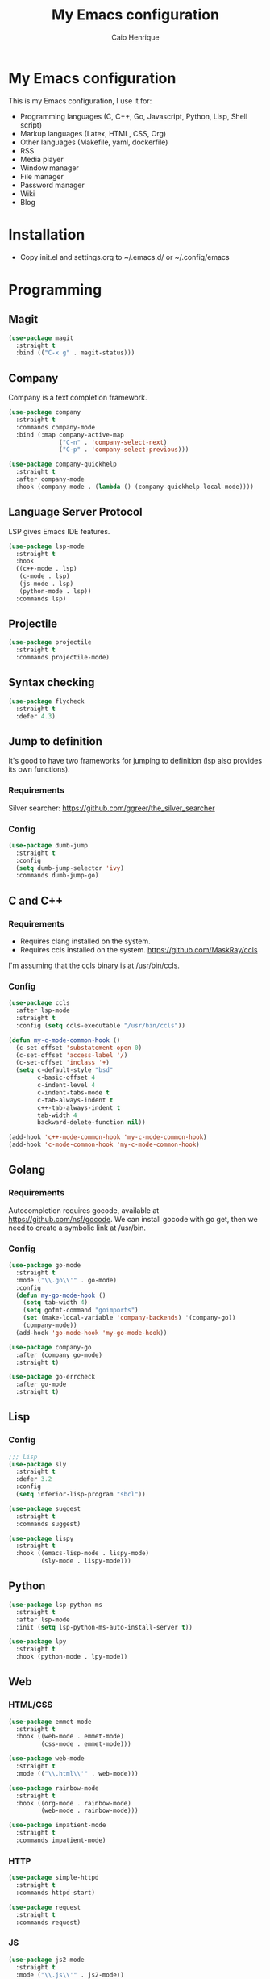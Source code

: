 #+TITLE: My Emacs configuration
#+AUTHOR: Caio Henrique
#+OPTIONS: toc:nil

* My Emacs configuration
#+ATTR_HTML: :width 100%
[[./imgs/my-emacs.png]]

This is my Emacs configuration, I use it for:
- Programming languages (C, C++, Go, Javascript, Python, Lisp, Shell script)
- Markup languages (Latex, HTML, CSS, Org)
- Other languages (Makefile, yaml, dockerfile)
- RSS
- Media player
- Window manager
- File manager
- Password manager
- Wiki
- Blog

* Installation
- Copy init.el and settings.org to ~/.emacs.d/ or ~/.config/emacs

* Programming
** Magit
#+BEGIN_SRC emacs-lisp
  (use-package magit
    :straight t
    :bind (("C-x g" . magit-status)))
#+END_SRC

** Company
Company is a text completion framework.
#+BEGIN_SRC emacs-lisp
  (use-package company
    :straight t
    :commands company-mode
    :bind (:map company-active-map
                ("C-n" . 'company-select-next)
                ("C-p" . 'company-select-previous)))

  (use-package company-quickhelp
    :straight t
    :after company-mode
    :hook (company-mode . (lambda () (company-quickhelp-local-mode))))
#+END_SRC

** Language Server Protocol
LSP gives Emacs IDE features. 
#+BEGIN_SRC emacs-lisp
  (use-package lsp-mode
    :straight t
    :hook
    ((c++-mode . lsp)
     (c-mode . lsp)
     (js-mode . lsp)
     (python-mode . lsp))
    :commands lsp)
#+END_SRC

** Projectile
#+BEGIN_SRC emacs-lisp
  (use-package projectile
    :straight t
    :commands projectile-mode)
#+END_SRC

** Syntax checking
#+BEGIN_SRC emacs-lisp
  (use-package flycheck
    :straight t
    :defer 4.3)
#+END_SRC

** Jump to definition
It's good to have two frameworks for jumping to definition (lsp also provides its own functions).

*** Requirements
Silver searcher: https://github.com/ggreer/the_silver_searcher

*** Config
#+begin_src emacs-lisp
  (use-package dumb-jump
    :straight t
    :config
    (setq dumb-jump-selector 'ivy)
    :commands dumb-jump-go)
#+end_src

** C and C++
*** Requirements
- Requires clang installed on the system.
- Requires ccls installed on the system. https://github.com/MaskRay/ccls
I'm assuming that the ccls binary is at /usr/bin/ccls.

*** Config
#+BEGIN_SRC emacs-lisp
  (use-package ccls
    :after lsp-mode
    :straight t
    :config (setq ccls-executable "/usr/bin/ccls"))

  (defun my-c-mode-common-hook ()
    (c-set-offset 'substatement-open 0)
    (c-set-offset 'access-label '/)
    (c-set-offset 'inclass '+)
    (setq c-default-style "bsd"
          c-basic-offset 4
          c-indent-level 4
          c-indent-tabs-mode t
          c-tab-always-indent t
          c++-tab-always-indent t
          tab-width 4
          backward-delete-function nil))

  (add-hook 'c++-mode-common-hook 'my-c-mode-common-hook)
  (add-hook 'c-mode-common-hook 'my-c-mode-common-hook)
#+END_SRC

** Golang
*** Requirements
Autocompletion requires gocode, available at https://github.com/nsf/gocode.
We can install gocode with go get, then we need to create a symbolic link at /usr/bin.

*** Config
#+BEGIN_SRC emacs-lisp
  (use-package go-mode
    :straight t
    :mode ("\\.go\\'" . go-mode)
    :config
    (defun my-go-mode-hook ()
      (setq tab-width 4)
      (setq gofmt-command "goimports")
      (set (make-local-variable 'company-backends) '(company-go))
      (company-mode))
    (add-hook 'go-mode-hook 'my-go-mode-hook))

  (use-package company-go
    :after (company go-mode)
    :straight t)

  (use-package go-errcheck
    :after go-mode
    :straight t)
#+END_SRC

** Lisp
*** Config
#+BEGIN_SRC emacs-lisp
  ;;; Lisp
  (use-package sly
    :straight t
    :defer 3.2
    :config
    (setq inferior-lisp-program "sbcl"))

  (use-package suggest
    :straight t
    :commands suggest)

  (use-package lispy
    :straight t
    :hook ((emacs-lisp-mode . lispy-mode)
           (sly-mode . lispy-mode)))
#+END_SRC

** Python
#+BEGIN_SRC emacs-lisp
  (use-package lsp-python-ms
    :straight t
    :after lsp-mode
    :init (setq lsp-python-ms-auto-install-server t))

  (use-package lpy
    :straight t
    :hook (python-mode . lpy-mode))
#+END_SRC

** Web
*** HTML/CSS
#+BEGIN_SRC emacs-lisp
  (use-package emmet-mode
    :straight t
    :hook ((web-mode . emmet-mode)
           (css-mode . emmet-mode)))

  (use-package web-mode
    :straight t
    :mode (("\\.html\\'" . web-mode)))

  (use-package rainbow-mode
    :straight t
    :hook ((org-mode . rainbow-mode)
           (web-mode . rainbow-mode)))

  (use-package impatient-mode
    :straight t
    :commands impatient-mode)
#+END_SRC

*** HTTP
#+BEGIN_SRC emacs-lisp
  (use-package simple-httpd
    :straight t
    :commands httpd-start)

  (use-package request
    :straight t
    :commands request)
#+END_SRC

*** JS
#+BEGIN_SRC emacs-lisp
  (use-package js2-mode
    :straight t
    :mode ("\\.js\\'" . js2-mode))

  (use-package tide
    :straight t
    :hook (js-mode . tide-mode)
    :config
    (tide-setup)
    (flycheck-mode)
    (setq flycheck-check-syntax-automatically '(save mode-enabled))
    (setq company-tooltip-align-annotations t)
    (eldoc-mode)
    (tide-hl-identifier-mode)
    (company-mode))
#+END_SRC

** Yaml
#+BEGIN_SRC emacs-lisp
  (use-package yaml-mode
    :straight t
    :mode ("\\.yml\\'" . yaml-mode))
#+END_SRC

** Docker
#+BEGIN_SRC emacs-lisp
  (use-package docker
    :straight t
    :commands docker)

  (use-package dockerfile-mode
    :straight t
    :mode ("Dockerfile\\'" . dockerfile-mode))
#+END_SRC

** Yasnippet
*** Config
#+begin_src emacs-lisp
  (use-package yasnippet
    :straight t
    :hook ((lisp-interaction-mode . yas-minor-mode)
           (emacs-lisp-mode . yas-minor-mode)
           (org-mode . yas-minor-mode)
           (c++-mode . yas-minor-mode)
           (c-mode . yas-minor-mode)))

  (use-package yasnippet-snippets
    :straight t
    :after yasnippet
    :defer 3.2
    :config (yas-reload-all))
#+end_src

*** Tiny
Tiny Is Not Yasnippet
#+BEGIN_SRC emacs-lisp
  (use-package tiny
    :straight t
    :commands tiny-expand)
#+END_SRC

* Dashboard
#+BEGIN_SRC emacs-lisp
  (use-package dashboard
    :straight t
    :init
    (setq initial-buffer-choice (lambda () (get-buffer "*dashboard*")))
    :config
    ;; Dashboard requirements.
    (use-package page-break-lines
      :straight t)
    (use-package all-the-icons
      :straight t)
    ;; Dashboard configuration.
    (dashboard-setup-startup-hook)
    (setq dashboard-banner-logo-title "Welcome to Emacs")
    (setq dashboard-startup-banner 'logo)
    (setq dashboard-items '((recents   . 5)
                            (agenda    . 5)))
    (setq dashboard-set-init-info t)
    (setq dashboard-set-heading-icons t)
    (setq dashboard-set-file-icons t)

    ;; adds a clock
    (defun dashboard-insert-custom (list-size)
      (defun string-centralized (str)
        (let* ((indent
                (concat "%"
                        (number-to-string
                         (/ (- (window-body-width) (string-width str)) 2))
                        "s"))
               (str (concat indent str indent)))
          (format str " " " ")))

      (insert (propertize (string-centralized (format-time-string "%a %d %b %Y" (current-time))) 'font-lock-face '('bold :foreground "#6c4c7b")))
      (newline)
      (insert (propertize (string-centralized (format-time-string "%H:%M" (current-time))) 'font-lock-face '('bold :foreground "#6c4c7b"))))

    (add-to-list 'dashboard-item-generators  '(custom . dashboard-insert-custom))
    (add-to-list 'dashboard-items '(custom) t)

    (defun test-dashboard () (setq *my-timer* (run-at-time "20 sec" nil #'(lambda ()
                                                                            (when *my-timer*
                                                                             (cancel-timer *my-timer*)
                                                                             (setq *my-timer* nil))
                                                                            (when (string=
                                                                                   (buffer-name (window-buffer))
                                                                                   "*dashboard*")
                                                                             (dashboard-refresh-buffer))))))
    (add-hook 'dashboard-mode-hook #'test-dashboard))
#+END_SRC

* Org
** Config
#+BEGIN_SRC emacs-lisp
  (use-package org
    :straight t
    :mode ("\\.org\\'" . org-mode)
    :diminish org-indent-mode
    :config
    (require 'ox-html)
    (require 'ox-latex)
    (require 'ox-md)
    (setq org-startup-indented t)
    (org-babel-do-load-languages
     'org-babel-load-languages
     '((python . t)
       (emacs-lisp . t)
       (shell . t)
       (lisp . t)
       (C . t))))

  (use-package org-bullets
    :after org
    :straight t
    :hook (org-mode . org-bullets-mode))

  ;; Asynchronous code block execution, very useful!
  (use-package ob-async
    :straight t
    :defer 4.3)

  ;; references
  (use-package org-ref
    :straight t
    :commands org-ref-ivy-insert-cite-link
    :config
    (setq reftex-default-bibliography '("~/notes/roam/math.bib")
          org-ref-default-bibliography '("~/notes/roam/math.bib")))
#+END_SRC

** Roam
#+BEGIN_SRC emacs-lisp
  (use-package org-roam
    :straight t
    ;; :ensure-system-package
    ;; ((sqlite3)
    ;;  (graphviz))
    :commands org-roam-mode
    :bind
    (:map org-roam-mode-map
          (("C-c n l" . org-roam)
           ("C-c n f" . org-roam-find-file)
           ("C-c n g" . org-roam-graph-show))
          :map org-mode-map
          (("C-c n i" . org-roam-insert))
          (("C-c n I" . org-roam-insert-immediate)))
    :config
    (setq org-roam-directory "~/notes/roam/")
    (setq org-roam-index-file "Index.org")
    (setq org-roam-graph-node-extra-config '(("shape" . "ellipse")
                                             ("style" . "rounded,filled")
                                             ("fillcolor" . "#EFEFFF")
                                             ("color" . "#DEDEFF")
                                             ("fontcolor" . "#111111")))
    (setq org-roam-graph-viewer "brave-browser")
    (setq org-roam-capture-templates
          (list `("d" "default" plain #'org-roam--capture-get-point
                  "%?"
                  :file-name "%<%Y%m%d%H%M%S>-${slug}"
                  :head ,(concat "#+title: ${title}\n"
                                 "#+author: \"Caio Henrique\"\n"
                                 "#+date: <%<%Y-%m-%d>>\n")
                  :unnarrowed t)))
    (require 'org-roam-protocol))

  (use-package org-roam-server
    :straight t
    :commands org-roam-server-mode
    :config
    (setq org-roam-server-host "0.0.0.0"
          org-roam-server-port 8082
          org-roam-server-export-inline-images t
          org-roam-server-authenticate nil
          org-roam-server-network-poll t
          org-roam-server-network-arrows nil
          org-roam-server-network-label-truncate t
          org-roam-server-network-label-truncate-length 60
          org-roam-server-network-label-wrap-length 20))
#+END_SRC

** Exporting
#+BEGIN_SRC emacs-lisp
  ;; Export to html with syntax highlighting
  (use-package htmlize
    :after org
    :straight t
    :commands org-export-dispatch)

  ;; Export to Markdown with syntax highlighting
  (use-package ox-gfm
    :after org
    :straight t
    :commands org-gfm-export-to-markdown)
#+END_SRC

*** Presentations
**** Requirements
Requires reveal.js to create html presentations.

**** Config
#+BEGIN_SRC emacs-lisp
  ;; Package used to create presentations using reveal.js.
  ;; Requires the installation of reveaj.js.
  (use-package ox-reveal
    :after org
    :straight t
    :commands org-reveal-export-to-html
    :config
    (setq org-reveal-root "file:///home/spvk/notes/presentations/reveal.js"))
#+END_SRC

* LaTeX
#+BEGIN_SRC emacs-lisp
  (use-package tex
    :straight auctex
    :hook (TeX-mode . (lambda ()
                        (flycheck-mode)
                        (company-mode)))
    :config
    (setq TeX-auto-save t)
    (setq TeX-parse-self t))

  (use-package company-auctex
    :straight t
    :after (auctex company)
    :config
    (company-auctex-init))

  (use-package ivy-bibtex
    :straight t
    :after auctex
    :config
    (setq bibtex-completion-bibliography
          '("~/projects/tex/test.bib")))
#+END_SRC

* Theme
My favorite themes packages are zerodark-theme, kaolin-themes, moe-theme and dracula-theme.
There is a function bound to <f5> to switch between light mode and dark mode.
#+BEGIN_SRC emacs-lisp
  (use-package kaolin-themes
    :straight t)

  (use-package doom-themes
    :straight t)

  (defun toggle-light-dark-theme--custom-choices (theme)
    "Used to create the choice widget options of the
  toggle-light-dark-theme custom variables."
    `(const :tag ,(symbol-name theme) ,theme))

  (defcustom toggle-light-dark-theme-light-theme 'doom-acario-light
    "The light theme that the function toggle-light-dark-theme will use."
    :type `(choice ,@(mapcar #'toggle-light-dark-theme--custom-choices
                             (custom-available-themes))))

  (defcustom toggle-light-dark-theme-dark-theme 'kaolin-galaxy
    "The dark theme that the function toggle-light-dark-theme will use."
    :type `(choice ,@(mapcar #'toggle-light-dark-theme--custom-choices
                             (custom-available-themes))))

  (defvar toggle-light-dark-theme--current-theme 'light)

  (defun toggle-light-dark-theme ()
    "Disables all custom enabled themes and then toggles between a
  light and a dark theme, which are the values of the variables
  toggle-light-dark-theme-light-theme and toggle-light-dark-theme-dark-theme."
    (interactive)
    (mapc #'disable-theme custom-enabled-themes)
    (cond ((eq toggle-light-dark-theme--current-theme 'light)
           (load-theme toggle-light-dark-theme-dark-theme)
           (setq toggle-light-dark-theme--current-theme 'dark))
          (t
           (load-theme toggle-light-dark-theme-light-theme)
           (setq toggle-light-dark-theme--current-theme 'light))))

  (define-key-after
    global-map
    [menu-bar options customize customize-toggle-light-dark-theme]
    '("Toggle light and dark theme" . toggle-light-dark-theme)
    'customize-themes)

  (global-set-key (kbd "<f5>") #'toggle-light-dark-theme)
#+END_SRC

* Global (better UX)
** Hydra
[[./imgs/hydra.png]]

#+BEGIN_SRC emacs-lisp
  (use-package hydra
    :straight t
    :defer 2.5)
#+END_SRC

*** Hydra Modal editing
#+BEGIN_SRC emacs-lisp
  (defun hydra-movement/cond-body-call ()
    (if hydra-movement/inside-body
        (hydra-movement/call-body)))

  (setq hydra-movement/inside-body nil)

  (defun hydra-movement/call-body ()
    (interactive)
    (setq *original-cursor-color* (face-attribute 'cursor :background))
    (set-cursor-color "#ff0000")
    (setq hydra-is-helpful nil)
    (setq hydra-movement/inside-body t)
    (hydra-movement/body))

  (defun hydra-call/hydra-modal-operators (operator)
    (setq hydra-call-operators/operator operator)
    (setq hydra-call-operators/repeat nil)
    (setq hydra-call-operators/backwards nil)
    (setq hydra-call-operators/inside nil)
    (setq hydra-call-operators/until nil)
    (hydra-modal-operators/body))

  (defhydra hydra-modal-operators (:color blue
                                          :hint nil
                                          :post hydra-movement/cond-body-call)
    "
    _b_:ackwards  _w_:ord  _l_:ine  _p_:aragraph  _r_:egion  _u_:ntil  _i_:nside
      "
    ("b" (setq hydra-call-operators/backwards t) :color red)
    ("i" (progn
           (call-interactively (lambda (arg) (interactive "c") (setq hydra-call-operators/inside arg)))
           (funcall hydra-call-operators/operator 'another)))
    ("u" (progn
           (call-interactively (lambda (arg) (interactive "c") (setq hydra-call-operators/until arg)))
           (funcall hydra-call-operators/operator 'another)))
    ("w" (funcall hydra-call-operators/operator 'word))
    ("l" (funcall hydra-call-operators/operator 'line))
    ("p" (funcall hydra-call-operators/operator 'paragraph))
    ("r" (funcall hydra-call-operators/operator 'region))

    ("0" (setq hydra-call-operators/repeat (concat hydra-call-operators/repeat "0")) :color red)
    ("1" (setq hydra-call-operators/repeat (concat hydra-call-operators/repeat "1")) :color red)
    ("2" (setq hydra-call-operators/repeat (concat hydra-call-operators/repeat "2")) :color red)
    ("3" (setq hydra-call-operators/repeat (concat hydra-call-operators/repeat "3")) :color red)
    ("4" (setq hydra-call-operators/repeat (concat hydra-call-operators/repeat "4")) :color red)
    ("5" (setq hydra-call-operators/repeat (concat hydra-call-operators/repeat "5")) :color red)
    ("6" (setq hydra-call-operators/repeat (concat hydra-call-operators/repeat "6")) :color red)
    ("7" (setq hydra-call-operators/repeat (concat hydra-call-operators/repeat "7")) :color red)
    ("8" (setq hydra-call-operators/repeat (concat hydra-call-operators/repeat "8")) :color red)
    ("9" (setq hydra-call-operators/repeat (concat hydra-call-operators/repeat "9")) :color red))

  (defhydra hydra-indentation (:color blue
                                      :hint nil
                                      :post hydra-movement/cond-body-call)
    "
    Hydra for indentation
    _c_:C  _l_:Lisp
      "
    ("q" nil "quit")
    ("l" indent-sexp)
    ("c" c-indent-defun))

  (defun current-line-blank-p ()
    (interactive)
    (string-match-p "\\`$" (thing-at-point 'line)))

  (defun navigate-to-specific-char (char &optional increment)
    (or increment (setq increment 1))
    (let ((tmp-pos (point)))
      (while (not (= char (char-after tmp-pos))) (setq tmp-pos (+ increment tmp-pos)))
      (goto-char tmp-pos)))

  (defun hydra-modal-operator/mark (operand)
    (let ((times (if (not hydra-call-operators/repeat)
                     1
                   (string-to-number hydra-call-operators/repeat))))
      (cond
       ((eq 'another operand)
        (cond
         (hydra-call-operators/until
          (call-interactively 'set-mark-command)
          (if hydra-call-operators/backwards
              (navigate-to-specific-char hydra-call-operators/until -1)
            (navigate-to-specific-char hydra-call-operators/until 1)))

         (hydra-call-operators/inside
          (cond
           ((= hydra-call-operators/inside ?w)
            (backward-word)
            (call-interactively 'set-mark-command)
            (mark-word))

           ((member hydra-call-operators/inside '(?\" ?' ?` ?\ ?* ?\\ ?/))
            (navigate-to-specific-char hydra-call-operators/inside -1)
            (forward-char 1)
            (call-interactively 'set-mark-command)
            (navigate-to-specific-char hydra-call-operators/inside 1))

           (t (funcall #'(lambda (arg)
                           (let ((delimiters `((,?( ,?)) (,?< ,?>) (,?{ ,?}) (,?[ ,?]))))
                             (while delimiters
                               (let ((del-pair (pop delimiters)))
                                 (when (member arg del-pair)
                                   (navigate-to-specific-char (car del-pair) -1)
                                   (forward-char 1)
                                   (call-interactively 'set-mark-command)
                                   (navigate-to-specific-char (cadr del-pair) 1))))))
                       hydra-call-operators/inside))))))

       ((eq 'line operand)
        (cond (hydra-call-operators/backwards
               (end-of-visual-line)
               (call-interactively 'set-mark-command)
               (previous-line (1- times))
               (beginning-of-visual-line))
              (t (beginning-of-visual-line)
                 (call-interactively 'set-mark-command)
                 (next-line (1- times))
                 (end-of-visual-line))))

       ((eq 'word operand)
        (call-interactively 'set-mark-command)
        (if hydra-call-operators/backwards
            (backward-word times)
          (forward-word times))))))

  (defun hydra-modal-operator/delete (operand)
    (interactive)
    (cond
     ((eq 'line operand)
      (if (and (current-line-blank-p) (not hydra-call-operators/repeat) (string= hydra-call-operators/repeat "1"))
          (kill-line)
        (hydra-modal-operator/mark operand)
        (delete-region (region-beginning) (region-end))
        (kill-line)))

     ((or hydra-call-operators/until hydra-call-operators/inside)
      (hydra-modal-operator/mark 'another)
      (delete-forward-char 1))

     (t (hydra-modal-operator/mark operand)
        (delete-forward-char 1))))

  (defun hydra-modal-operator/cut (operand)
    (interactive)
    (cond
     ((eq 'line operand)
      (if (and (current-line-blank-p) (not hydra-call-operators/repeat) (string= hydra-call-operators/repeat "1"))
          (kill-line)
        (hydra-modal-operator/mark operand)
        (kill-region -1 -1 t)
        (kill-line)))

     ((or hydra-call-operators/until hydra-call-operators/inside)
      (hydra-modal-operator/mark 'another)
      (kill-region -1 -1 t))

     (t (hydra-modal-operator/mark operand)
        (kill-region -1 -1 t))))

  (defun hydra-modal-operator/copy (operand)
    (interactive)
    (cond
     ((eq 'line operand)
      (unless (and (current-line-blank-p) (not hydra-call-operators/repeat) (string= hydra-call-operators/repeat "1"))
        (hydra-modal-operator/mark operand)
        (let ((str (buffer-substring (region-beginning) (region-end))))
          (remove-text-properties 0 (length str) '(read-only t) str)
          (kill-new str t))
        (deactivate-mark)))

     ((eq 'region operand)
      (let ((str (buffer-substring (region-beginning) (region-end))))
        (remove-text-properties 0 (length str) '(read-only t) str)
        (kill-new str t))
      (deactivate-mark))

     ((or hydra-call-operators/until hydra-call-operators/inside)
      (hydra-modal-operator/mark 'another)
      (let ((str (buffer-substring (region-beginning) (region-end))))
        (remove-text-properties 0 (length str) '(read-only t) str)
        (kill-new str t))
      (deactivate-mark))

     (t (hydra-modal-operator/mark operand)
        (let ((str (buffer-substring (region-beginning) (region-end))))
          (remove-text-properties 0 (length str) '(read-only t) str)
          (kill-new str t))
        (deactivate-mark))))

  (defun hydra-modal-operator/case (operand)
    (interactive)
    (hydra-modal-operator/mark operand)
    (let ((hydra-case-arg nil))
      (call-interactively #'(lambda (arg)
                              (interactive "c") (setq hydra-case-arg arg)))
      (cond
       ((= hydra-case-arg ?u)
        (upcase-region (region-beginning) (region-end)))
       ((= hydra-case-arg ?d)
        (downcase-region (region-beginning) (region-end)))
       ((= hydra-case-arg ?c)
        (capitalize-region (region-beginning) (region-end))))))

  (defhydra hydra-movement (:hint nil
                                  :color amaranth
                                  :post (progn (set-cursor-color *original-cursor-color*)
                                               (setq hydra-is-helpful t)))
    "
    Navigation:
    _f_: forward     _b_: backward   _F_: forward word  _B_: backward word
    _n_: next line   _p_: prev line  _v_: page down     _V_: page up
    _a_: beg line    _e_: end line   _<_: beg buffer    _>_: end buffer
    _s_: save pos    _j_: jump pos   _g_: avy hydra     _S_: swiper
   _C-n_: in sexp   _C-p_: out sexp _C-f_: forw sexp   _C-b_: back sexp
    Edition:
    _y_: popup yank  _Y_: yank       _i_: insert      _u_: undo  _C-s_: save buffer
    _=_: exp region  _M_: MC hydra   _r_: copy regis  _I_: insert regis
   _<DEL>_: del   _<SPC>_: set mark _<tab>_: ind hydra  _<return>_: newline
    Operators:
    _m_: mark  _d_: delete  _w_: cut  _W_: copy  _c_: case
      "
    ("<f1>" (setq hydra-movement/inside-body nil) :exit t)
    ("q" (setq hydra-movement/inside-body nil) :exit t)
    ("h" (setq hydra-is-helpful (not hydra-is-helpful)))
    ("o" (progn (end-of-line) (newline)))
    ("F" forward-word)
    ("B" backward-word)
    ("C-f" forward-sexp)
    ("C-b" backward-sexp)
    ("C-n" down-list)
    ("C-p" backward-up-list)
    ("M-f" counsel-find-file)
    ("P" (move-to-window-line 0))
    ("n" next-line)
    ("N" (move-to-window-line -1))
    ("p" previous-line)
    ("+" (enlarge-window 1))
    ("-" (enlarge-window -1))
    ("t" (tiny-expand))
    ("T" (insert "m3\\n10|%d^2 = %(* x x)"))
    ("s" (point-to-register ?g))
    ("j" (jump-to-register ?g))
    ("G" (lambda (arg) (interactive "cInsert char:") (navigate-to-specific-char arg)))
    ("W" (hydra-call/hydra-modal-operators 'hydra-modal-operator/copy) :exit t)
    ("<SPC>" set-mark-command)
    ("y" popup-kill-ring)
    ("Y" yank)
    ("<tab>" hydra-indentation/body :exit t)
    ("v" scroll-up)
    ("c" (hydra-call/hydra-modal-operators 'hydra-modal-operator/case) :exit t)
    ("V" scroll-down)
    ("l" recenter-top-bottom)
    ("L" (move-to-window-line (/ (window-height) 2)))
    ("a" beginning-of-line)
    ("r" (lambda (arg) (interactive "cChoose a register:") (copy-to-register arg 1 1 nil t)))
    ("e" end-of-line)
    ("C-e" eval-last-sexp)
    ("f" (when (= (skip-syntax-forward "-") 0) (forward-char 1)))
    ("b" (when (= (skip-syntax-backward "-") 0) (backward-char 1)))
    ("g" hydra-avy/body :exit t)
    ("I" (lambda (arg) (interactive "cChoose a register:") (insert-register arg)))
    ("i" (lambda (txt)
           (interactive "sQuick insertion:")
           (insert txt)))
    ("=" er/expand-region)
    ("m" (hydra-call/hydra-modal-operators 'hydra-modal-operator/mark) :exit t)
    ("M" hydra-multiple-cursors/body :exit t)
    ("U" universal-argument)
    ("S" swiper)
    ("C-s" save-buffer)
    ("<" beginning-of-buffer)
    (">" end-of-buffer)
    ("u" undo)
    ("<return>" newline)
    ("<DEL>" delete-backward-char)
    ("<deletechar>" delete-forward-char)
    ("M-w" ace-window)
    ("d" (hydra-call/hydra-modal-operators 'hydra-modal-operator/delete) :exit t)
    ("w" (hydra-call/hydra-modal-operators 'hydra-modal-operator/cut) :exit t))

  (global-set-key (kbd "C-!") 'hydra-movement/call-body)
  (global-set-key (kbd "<f1>") 'hydra-movement/call-body)
#+END_SRC

*** Hydra EMMS
#+BEGIN_SRC emacs-lisp
  (defhydra hydra-emms (:color teal
                               :hint nil)
    "
      _p_:laylist  _b_:rowse  _r_:eset  _c_:onnect
      _k_:ill      _u_:pdate
    "
    ("q" nil "quit")
    ("p" emms)
    ("b" emms-smart-browse)
    ("r" emms-player-mpd-update-all-reset-cache)
    ("c" mpd/start-music-daemon)
    ("k" mpd/kill-music-daemon)
    ("u" mpd/update-database))

  (global-set-key (kbd "s-m") 'hydra-emms/body)
  (global-set-key (kbd "C-: m") 'hydra-emms/body)
#+END_SRC

*** Hydra to launch programs
#+BEGIN_SRC emacs-lisp
  (defun exwm-async-run (name)
    (start-process name nil name))

  (defhydra hydra-exwm (:color teal
                               :hint nil)
    "
    _b_:rave  _a_:lacritty  _e_:lfeed  _p_:ass  _y_:tdl
    _g_:nus   _d_:ebbugs    _s_:hell
    "
    ("q" nil "quit")
    ("<f4>" nil "quit")
    ("b" (exwm-async-run "brave-browser"))
    ("a" (exwm-async-run "alacritty"))
    ("e" (elfeed))
    ("p" (pass))
    ("g" (gnus))
    ("d" debbugs-gnu)
    ("s" eshell)
    ("y" (hydra-ytdl/body)))
  (global-set-key (kbd "<f4>") 'hydra-exwm/body)
#+END_SRC

*** Hydra MC
#+BEGIN_SRC emacs-lisp
  (defhydra hydra-multiple-cursors (:color teal
                                           :hint nil
                                           :post hydra-movement/cond-body-call)
    "
      _e_:dit lines   _a_:ll like this  _l_:etters  _n_:umbers
    "
    ("q" nil "quit")
    ("e" mc/edit-lines)
    ("l" mc/insert-letters)
    ("n" mc/insert-numbers)
    ("a" mc/mark-all-like-this))

  (global-set-key (kbd "C-: c") 'hydra-multiple-cursors/body)
#+END_SRC

*** Hydra Org
#+BEGIN_SRC emacs-lisp
  (defhydra hydra-org (:color amaranth
                              :hint nil)
    "
    _n_:ext  _p_:revious  _f_:orward  _b_:backward
    "
    ("q" nil "quit")
    ("n" org-next-visible-heading)
    ("p" org-previous-visible-heading)
    ("f" org-forward-heading-same-level)
    ("b" org-backward-heading-same-level)
    ("<tab>" org-cycle))

  (global-set-key (kbd "C-: o") 'hydra-org/body)
#+END_SRC

*** Hydra AVY
#+BEGIN_SRC emacs-lisp
  (defhydra hydra-avy (:color teal
                              :hint nil
                              :post hydra-movement/cond-body-call)
    "
    _s_: word 1   _n_: word bellow   _p_: word above
    _l_: line     _c_: char timer    _g_: char timer
    "
    ("q" nil "quit")
    ("s" avy-goto-word-1)
    ("p" avy-goto-word-1-above)
    ("n" avy-goto-word-1-below)
    ("l" avy-goto-line)
    ("c" avy-goto-char-timer)
    ("g" avy-goto-char-timer))

  (global-set-key (kbd "M-s") 'hydra-avy/body)
#+END_SRC

*** Hydra Youtube dl
#+BEGIN_SRC emacs-lisp
  (defhydra hydra-ytdl (:color teal
                               :hint nil)
    "
    _d_:ownload   _l_:ist  _o_:pen  _p_:laylist
    "
    ("q" nil "quit")
    ("d" ytdl-download)
    ("o" ytdl-download-open)
    ("l" ytdl-show-list)
    ("p" ytdl-download-playlist))
#+END_SRC

*** Hydra Eyebrowse
#+BEGIN_SRC emacs-lisp
  (defhydra hydra-eyebrowse (:color amaranth :hint nil)
    "
  %s(eyebrowse-mode-line-indicator)  
  _p_: prev wind   _c_: creat wind  _r_: renam wind
  _n_: next wind   _C_: close wind  _l_: last wind
  _0_: switch to 0      ^^...       _9_: switch to 9   
    "
    ("q" nil "quit")
    ("<f2>" nil "quit")
    ("p" eyebrowse-prev-window-config nil)
    ("n" eyebrowse-next-window-config nil)
    ("l" eyebrowse-last-window-config nil)
    ("r" eyebrowse-rename-window-config nil)
    ("c" eyebrowse-create-window-config nil)
    ("C" eyebrowse-close-window-config nil)
    ("0" eyebrowse-switch-to-window-config-0 nil)
    ("1" eyebrowse-switch-to-window-config-1 nil)
    ("2" eyebrowse-switch-to-window-config-2 nil)
    ("3" eyebrowse-switch-to-window-config-3 nil)
    ("4" eyebrowse-switch-to-window-config-4 nil)
    ("5" eyebrowse-switch-to-window-config-5 nil)
    ("6" eyebrowse-switch-to-window-config-6 nil)
    ("7" eyebrowse-switch-to-window-config-7 nil)
    ("8" eyebrowse-switch-to-window-config-8 nil)
    ("9" eyebrowse-switch-to-window-config-9 nil))

  (global-set-key (kbd "<f2>") 'hydra-eyebrowse/body)
#+END_SRC

*** Hydra dump jump
#+BEGIN_SRC emacs-lisp
  (defhydra hydra-dumb-jump (:color teal :columns 3)
    "Dumb Jump"
    ("q" nil "quit")
    ("<f3>" nil "quit")
    ("j" dumb-jump-go "Go")
    ("o" dumb-jump-go-other-window "Other window")
    ("e" dumb-jump-go-prefer-external "Go external")
    ("x" dumb-jump-go-prefer-external-other-window "Go external other window")
    ("i" dumb-jump-go-prompt "Prompt")
    ("l" dumb-jump-quick-look "Quick look")
    ("b" dumb-jump-back "Back"))

  (global-set-key (kbd "<f3>") 'hydra-dumb-jump/body)
#+END_SRC

*** Hydra lsp
#+BEGIN_SRC emacs-lisp
  (defhydra hydra-lsp (:color teal
                              :hint nil)
    "
    _b_:ack  _j_:ump def  _d_:ecl  _D_:escribe  _h_:ighlight  _H_:ighlight doc
    _l_:ens  _r_:ename _L_: avy lens
    "
    ("q" nil "quit")
    ("b" xref-pop-marker-stack)
    ("j" lsp-find-definition)
    ("d" lsp-find-declaration)
    ("D" lsp-describe-thing-at-point)
    ("H" lsp-document-highlight)
    ("h" lsp-toggle-symbol-highlight)
    ("l" lsp-lens-mode)
    ("r" lsp-rename)
    ("L" lsp-avy-lens)
    ("f" lsp-format-region))

  (global-set-key (kbd "<f6>") 'hydra-lsp/body)
#+END_SRC

*** Hydra Org Roam
#+BEGIN_SRC emacs-lisp
  (defhydra hydra-roam (:color teal
                               :hint nil)
    "
    _f_:ind file  _i_:nsert  _I_:ndex  _g_:raph
    _c_:apture  _s_:erver
    "
    ("q" nil "quit")
    ("f" org-roam-find-file)
    ("i" org-roam-insert)
    ("I" org-roam-jump-to-index)
    ("g" org-roam-graph)
    ("c" org-roam-capture)
    ("s" org-roam-server-mode))

  (global-set-key (kbd "C-: r") 'hydra-roam/body)
#+END_SRC

** Ivy
#+BEGIN_SRC emacs-lisp
  ;;; Global
  ;; Ivy is a generic completion tool
  (use-package ivy
    :straight t
    :diminish ivy-mode
    :defer 0.9
    :config
    (ivy-mode))

  (use-package swiper
    :straight t
    :after ivy
    :bind (("C-s" . swiper)
           ("C-M-s" . swiper-thing-at-point)))

  (use-package counsel
    :straight t
    :after ivy
    :diminish counsel-mode
    :config
    (counsel-mode))

  (use-package ivy-avy
    :straight t
    :after (ivy avy))
#+END_SRC

** Regular expressions
#+begin_src emacs-lisp
  (use-package visual-regexp-steroids
    :straight t
    :commands vr/replace)
#+end_src

** Kill ring
#+BEGIN_SRC emacs-lisp
  (use-package popup-kill-ring
    :straight t
    :bind (("M-y" . popup-kill-ring)))
#+END_SRC

** Ido-vertical
#+BEGIN_SRC emacs-lisp
  (use-package ido-vertical-mode
    :straight t
    :bind (("C-x k" . ido-kill-buffer))
    :config
    (setq ido-vertical-show-count t)
    (setq ido-vertical-define-keys 'C-n-C-p-up-and-down))
#+END_SRC

** Which-key
#+BEGIN_SRC emacs-lisp
  (use-package which-key
    :straight t
    :commands which-key-mode)
#+END_SRC

** Modeline
#+BEGIN_SRC emacs-lisp
  (display-time-mode t)

  (use-package spaceline
    :straight t
    :defer 2.2
    :config
    (require 'spaceline-config)
    (setq powerline-default-separator 'arrow)
    (setq spaceline-line-column-p nil)
    (setq spaceline-buffer-size nil)
    (setq spaceline-workspace-numbers-unicode t)
    (setq spaceline-buffer-encoding-abbrev-p nil)
    (spaceline-spacemacs-theme))
#+END_SRC

** Parentheses
#+BEGIN_SRC emacs-lisp
  (use-package smartparens
    :straight t
    :defer 5.1
    :diminish smartparens-mode
    :config
    (smartparens-global-mode)
    (sp-local-pair 'org-mode "*" "*")
    (sp-local-pair 'org-mode "_" "_"))

  (use-package highlight-parentheses
    :straight t
    :defer 5.3
    :diminish highlight-parentheses-mode
    :config (global-highlight-parentheses-mode))

  (defvar show-paren-delay 0)
  (show-paren-mode t)
#+END_SRC

** Buffer moving
#+BEGIN_SRC emacs-lisp
  (use-package buffer-move
    :straight t
    :bind
    (("C-c <C-up>" . buf-move-up)
     ("C-c <C-down>" . buf-move-down)
     ("C-c <C-left>" . buf-move-left)
     ("C-c <C-right>" . buf-move-right)))
#+END_SRC

** Windows moving
#+BEGIN_SRC emacs-lisp
  (global-set-key (kbd "C-c <M-up>") 'windmove-up) 
  (global-set-key (kbd "C-c <M-down>") 'windmove-down) 
  (global-set-key (kbd "C-c <M-right>") 'windmove-right) 
  (global-set-key (kbd "C-c <M-left>") 'windmove-left) 

  (use-package ace-window
    :straight t
    :commands ace-window)
#+END_SRC

** Multiple cursors
#+BEGIN_SRC emacs-lisp
  (use-package multiple-cursors
    :straight t
    :bind (("C-: C-m b" . mc/edit-lines)
           ("C-: C-m a" . mc/mark-all-like-this)
           ("C-: C-m >" . mc/mark-next-like-this)
           ("C-: C-m <" . mc/mark-previous-like-this)))
#+END_SRC

** Avy
#+BEGIN_SRC emacs-lisp
  (use-package avy
    :straight t
    :commands hydra-avy/body)
#+END_SRC

** Undo-tree
#+BEGIN_SRC emacs-lisp
  (use-package undo-tree
    :straight t
    :defer 3.1
    :diminish undo-tree-mode
    :config (global-undo-tree-mode))
#+END_SRC

** Dired
#+BEGIN_SRC emacs-lisp
  (use-package dired
    :hook (dired-mode . dired-omit-mode)
    :bind (:map dired-mode-map
                ("<return>" . dired-find-alternate-file)
                ("<dead-circumflex>" . dired-up-directory)
                ("E" . image-dired)
                ("J" . dired-omit-mode)))

  (use-package dired-x
    :config
    (setq dired-omit-verbose nil)
    (setq dired-omit-files
          "^\\..+$"))

  (use-package peep-dired
    :straight t
    :bind (:map dired-mode-map
                ("P" . 'peep-dired)))

  (use-package dired-rainbow
    :straight t
    :defer 3.2
    :config
    (dired-rainbow-define-chmod directory "#6cb2eb" "d.*")
    (dired-rainbow-define html "#eb5286" ("css" "less" "sass" "scss" "htm" "html"
                                          "jhtm" "mht" "eml" "mustache" "xhtml"))
    (dired-rainbow-define xml "#f2d024" ("xml" "xsd" "xsl" "xslt" "wsdl" "bib"
                                         "json" "msg" "pgn" "rss" "yaml" "yml" "rdata"))
    (dired-rainbow-define document "#9561e2" ("docm" "doc" "docx" "odb" "odt"
                                              "pdb" "pdf" "ps" "rtf" "djvu" "epub"
                                              "odp" "ppt" "pptx"))
    (dired-rainbow-define markdown "#ffed4a" ("org" "etx" "info" "markdown"
                                              "md" "mkd" "nfo" "pod" "rst"
                                              "tex" "textfile" "txt"))
    (dired-rainbow-define database "#6574cd" ("xlsx" "xls" "csv" "accdb" "db" "mdb"
                                              "sqlite" "nc"))
    (dired-rainbow-define media "#de751f" ("mp3" "mp4" "MP3" "MP4" "avi" "mpeg" "mpg"
                                           "flv" "ogg" "mov" "mid" "midi" "wav" "aiff" "flac"))
    (dired-rainbow-define image "#f66d9b" ("tiff" "tif" "cdr" "gif" "ico"
                                           "jpeg" "jpg" "png" "psd" "eps" "svg"))
    (dired-rainbow-define log "#c17d11" ("log"))
    (dired-rainbow-define shell "#f6993f" ("awk" "bash" "bat" "sed" "sh" "zsh" "vim"))
    (dired-rainbow-define interpreted "#38c172" ("py" "ipynb" "rb" "pl" "t" "msql" "mysql"
                                                 "pgsql" "sql" "r" "clj" "cljs" "scala" "js"))
    (dired-rainbow-define compiled "#4dc0b5" ("asm" "cl" "lisp" "el" "c" "h" "c++"
                                              "h++" "hpp" "hxx" "m" "cc" "cs" "cp" "cpp"
                                              "go" "f" "for" "ftn" "f90" "f95" "f03" "f08"
                                              "s" "rs" "hi" "hs" "pyc" ".java"))
    (dired-rainbow-define executable "#8cc4ff" ("exe" "msi"))
    (dired-rainbow-define compressed "#51d88a" ("7z" "zip" "bz2" "tgz" "txz" "gz"
                                                "xz" "z" "Z" "jar" "war" "ear" "rar"
                                                "sar" "xpi" "apk" "xz" "tar"))
    (dired-rainbow-define packaged "#faad63" ("deb" "rpm" "apk" "jad" "jar" "cab" "pak"
                                              "pk3" "vdf" "vpk" "bsp"))
    (dired-rainbow-define encrypted "#ffed4a" ("gpg" "pgp" "asc" "bfe" "enc" "signature"
                                               "sig" "p12" "pem"))
    (dired-rainbow-define fonts "#6cb2eb" ("afm" "fon" "fnt" "pfb" "pfm" "ttf" "otf"))
    (dired-rainbow-define partition "#e3342f" ("dmg" "iso" "bin" "nrg" "qcow" "toast"
                                               "vcd" "vmdk" "bak"))
    (dired-rainbow-define vc "#0074d9" ("git" "gitignore" "gitattributes" "gitmodules"))
    (dired-rainbow-define-chmod executable-unix "#38c172" "-.*x.*"))
#+END_SRC

** Tabs
#+BEGIN_SRC emacs-lisp
  (use-package centaur-tabs
    :straight t
    :commands centaur-tabs-mode)
#+END_SRC

** Windows management
#+BEGIN_SRC emacs-lisp
  (use-package eyebrowse
    :straight t
    :defer 3.4
    :config (eyebrowse-mode t))
#+END_SRC

** Smart region expanding
#+BEGIN_SRC emacs-lisp
  (use-package expand-region
    :straight t
    :bind (("C-=" . er/expand-region)))
#+END_SRC

** Tool bar, menu bar, line numbering etc
#+BEGIN_SRC emacs-lisp
  ;;; Variables
  (global-visual-line-mode)
  (global-set-key (kbd "TAB") 'self-insert-command)
  (global-set-key (kbd "\C-c h") 'highlight-symbol-at-point)
  (setq visible-bell 1)

  ;; For versions >= 27, this is done on early-init.el
  (when (< emacs-major-version 27)
    (menu-bar-mode -1)
    (tool-bar-mode -1)
    (scroll-bar-mode -1))
#+END_SRC

** Change backup/autosave folder
#+BEGIN_SRC emacs-lisp
  ;;; Change the backup/autosave folder.
  (defvar backup-dir (expand-file-name (concat user-emacs-directory "backup/")))
  (defvar autosave-dir (expand-file-name (concat user-emacs-directory "autosave/")))
  (setq backup-directory-alist (list (cons ".*" backup-dir)))
  (setq auto-save-list-file-prefix autosave-dir)
  (setq auto-save-file-name-transforms `((".*" ,autosave-dir t)))
#+END_SRC

** Sticky buffers
https://lists.gnu.org/archive/html/help-gnu-emacs/2007-05/msg00975.html
#+BEGIN_SRC emacs-lisp
  (define-minor-mode sticky-buffer-mode
    "Make the current window always display this buffer."
    nil " sticky" nil
    (set-window-dedicated-p (selected-window) sticky-buffer-mode))
#+END_SRC

** Read process output
Sets read-process-output-max to 1mb since the default is low. This should improve things that use servers like LSP.
#+BEGIN_SRC emacs-lisp
  (setq read-process-output-max (* 1024 1024))
#+END_SRC

** Spell checking
I use aspell for spell checking.
*** Config
#+BEGIN_SRC emacs-lisp
  (defvar ispell-program-name "aspell")
#+END_SRC

** Diminish
*** Config
#+BEGIN_SRC emacs-lisp
  (diminish 'visual-line-mode)
  (diminish 'auto-revert-mode)
  (diminish 'eldoc-mode)
#+END_SRC

** Treemacs
#+BEGIN_SRC emacs-lisp
  (use-package treemacs
    :straight t
    :commands treemacs)
#+END_SRC

** Display commands
#+BEGIN_SRC emacs-lisp
  (use-package command-log-mode
    :straight t
    :commands global-command-log-mode)
#+END_SRC

* Programs
** Password manager
Requires pass.
#+BEGIN_SRC emacs-lisp
  (use-package pass
    :straight t
    :commands pass)
#+END_SRC

** Debbugs
#+BEGIN_SRC emacs-lisp
  (use-package debbugs
    :straight t
    :commands debbugs-gnu)
#+END_SRC

** PDF
*** Requirements
See https://github.com/politza/pdf-tools.

*** Config
#+BEGIN_SRC emacs-lisp
  (use-package pdf-tools
    :straight t
    :mode ("\\.pdf\\'" . pdf-view-mode))
#+END_SRC

** EMMS
I use mpd/mpc to play music.
I used Uncle Dave's config as a reference for the following settings.

#+BEGIN_SRC emacs-lisp
  (use-package emms
    :straight t
    :config
    (require 'emms-setup)
    (require 'emms-player-mpd)
    (emms-all)
    (setq emms-seek-seconds 5)
    (setq emms-player-list '(emms-player-mpd emms-player-mpv))
    (setq emms-info-functions '(emms-info-mpd))
    (setq emms-player-mpd-server-name "localhost")
    (setq emms-player-mpd-server-port "6601")
    :commands hydra-emms/body
    :bind
    (("<XF86AudioPrev>" . emms-previous)
     ("<XF86AudioNext>" . emms-next)
     ("<XF86AudioPlay>" . emms-pause)
     ("<XF86AudioStop>" . emms-stop)))

  (setq mpc-host "localhost:6601")

  (defun mpd/start-music-daemon ()
    "Start MPD, connects to it and syncs the metadata cache."
    (interactive)
    (shell-command "mpd")
    (mpd/update-database)
    (emms-player-mpd-connect)
    (emms-cache-set-from-mpd-all)
    (message "MPD Started!"))

  (defun mpd/kill-music-daemon ()
    "Stops playback and kill the music daemon."
    (interactive)
    (emms-stop)
    (call-process "killall" nil nil nil "mpd")
    (message "MPD Killed!"))


  (defun mpd/update-database ()
    "Updates the MPD database synchronously."
    (interactive)
    (call-process "mpc" nil nil nil "update")
    (message "MPD Database Updated!"))
#+END_SRC

** RSS
*** Requirements
cURL.

*** Config
#+BEGIN_SRC emacs-lisp
  (use-package elfeed
    :straight t
    :commands elfeed
    :config (load-file (concat user-emacs-directory "feeds.el")))
#+END_SRC

** Youtube-dl
#+BEGIN_SRC emacs-lisp
  (use-package ytdl
    :straight t
    :commands ytdl-download
    :config
    (setq ytdl-media-player 'mpv))
#+END_SRC

** EXWM
#+BEGIN_SRC emacs-lisp
  (use-package exwm
    :straight t
    :bind (("<XF86AudioRaiseVolume>" . (lambda ()
                                         (interactive)
                                         (call-process-shell-command "amixer set Master 5%+" nil 0)))
           ("<XF86AudioLowerVolume>" . (lambda ()
                                         (interactive)
                                         (call-process-shell-command "amixer set Master 5%-" nil 0)))
           ("<XF86AudioMute>" . (lambda ()
                                  (interactive)
                                  (call-process-shell-command "amixer set Master toggle" nil 0)))
           ("<print>" . (lambda ()
                          (interactive)
                          (call-process-shell-command "flameshot gui" nil 0))))
    :config
    (add-hook 'exwm-init-hook (lambda ()
                                (exwm-input-set-simulation-keys
                                 '(([?\C-w] . ?\C-x)
                                   ([?\M-w] . ?\C-c)
                                   ([?\C-y] . ?\C-v)
                                   ([?\C-s] . ?\C-f)))))

    (setq exwm-replace nil)

    (require 'exwm-config)

    (setq exwm-workspace-number 4)

    (require 'exwm-randr)

    (exwm-enable)

    (setq exwm-randr-workspace-output-plist '(0 "eDP-1" 1 "HDMI-1"))

    (add-hook 'exwm-randr-screen-change-hook
              (lambda ()
                (start-process-shell-command
                 "xrandr" nil "xrandr --output eDP-1 --right-of HDMI-1 --auto")))
    (exwm-randr-enable))
#+END_SRC

** Screenshots
Requires Emacs built with cairo.
#+BEGIN_SRC emacs-lisp
  (defun screenshot-svg ()
    "Save a screenshot of the current frame as an SVG image.
  Saves to a temp file and puts the filename in the kill ring."
    (interactive)
    (let* ((filename (make-temp-file "Emacs" nil ".svg"))
           (data (x-export-frames nil 'svg)))
      (with-temp-file filename
        (insert data))
      (kill-new filename)
      (message filename)))
#+END_SRC

* Blog
#+BEGIN_SRC emacs-lisp
  (use-package org-static-blog
    :straight t
    :commands (org-static-blog-create-new-post
               org-static-blog-publish
               org-static-blog-publish-file)
    :config (load-file (concat user-emacs-directory "blog.el")))
#+END_SRC
